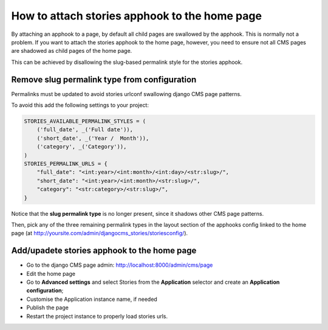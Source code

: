.. _home-page:

==============================================
How to attach stories apphook to the home page
==============================================

By attaching an apphook to a page, by default all child pages are swallowed by the apphook. This is normally not a problem.
If you want to attach the stories apphook to the home page, however, you need to ensure not all CMS pages are shadowed as
child pages of the home page.

This can be achieved by disallowing the slug-based permalink style for the stories apphook.

*********************************************
Remove slug permalink type from configuration
*********************************************

Permalinks must be updated to avoid stories urlconf swallowing django CMS page patterns.

To avoid this add the following settings to your project:

.. code-block:: python

    STORIES_AVAILABLE_PERMALINK_STYLES = (
        ('full_date', _('Full date')),
        ('short_date', _('Year /  Month')),
        ('category', _('Category')),
    )
    STORIES_PERMALINK_URLS = {
        "full_date": "<int:year>/<int:month>/<int:day>/<str:slug>/",
        "short_date": "<int:year>/<int:month>/<str:slug>/",
        "category": "<str:category>/<str:slug>/",
    }

Notice that the **slug permalink type** is no longer present, since it shadows other CMS page patterns.

Then, pick any of the three remaining permalink types in the layout section of the apphooks config
linked to the home page (at http://yoursite.com/admin/djangocms_stories/storiesconfig/).

*********************************
Add/upadete stories apphook to the home page
*********************************

* Go to the django CMS page admin: http://localhost:8000/admin/cms/page
* Edit the home page
* Go to **Advanced settings** and select Stories from the **Application** selector and create an **Application configuration**;
* Customise the Application instance name, if needed
* Publish the page
* Restart the project instance to properly load stories urls.

